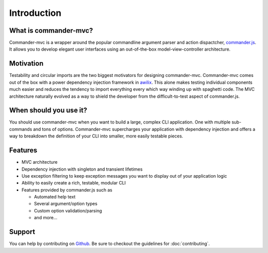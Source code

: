 Introduction
************

What is commander-mvc?
======================

Commander-mvc is a wrapper around the popular commandline argument parser and
action dispactcher, `commander.js <https://www.github.com/tj/commander.js>`_.
It allows you to develop elegant user interfaces using an out-of-the-box
model-view-controller architecture.

Motivation
==========

Testability and circular imports are the two biggest motivators for designing
commander-mvc. Commander-mvc comes out of the box with a power dependency
injection framework in `awilix <https://github.com/jeffijoe/awilix>`_. This
alone makes testing individual components much easier and reduces the tendency
to import everything every which way winding up with spaghetti code. The MVC
architecture naturally evolved as a way to shield the developer from the
difficult-to-test aspect of commander.js.

When should you use it?
==================================

You should use commander-mvc when you want to build a large, complex CLI
application. One with multiple sub-commands and tons of options. Commander-mvc
supercharges your application with dependency injection and offers a way to
breakdown the definition of your CLI into smaller, more easily testable pieces.

Features
========

- MVC architecture
- Dependency injection with singleton and transient lifetimes
- Use exception filtering to keep exception messages you want to display out of your application logic
- Ability to easily create a rich, testable, modular CLI
- Features provided by commander.js such as

  - Automated help text
  - Several argument/option types
  - Custom option validation/parsing
  - and more...

Support
=======

You can help by contributing on `Github
<https://www.github.com/towerism/commander-mvc>`_. Be sure to checkout the
guidelines for :doc:`contributing`.